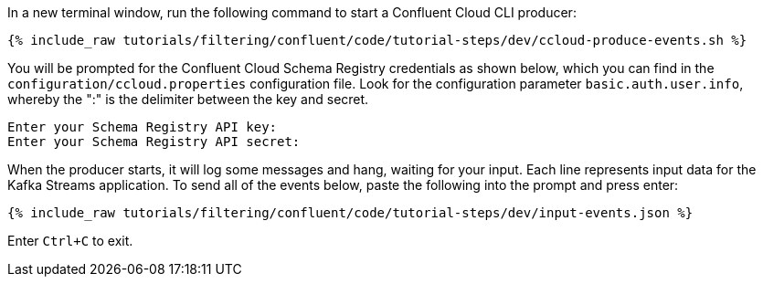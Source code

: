 In a new terminal window, run the following command to start a Confluent Cloud CLI producer:

+++++
<pre class="snippet"><code class="bash">{% include_raw tutorials/filtering/confluent/code/tutorial-steps/dev/ccloud-produce-events.sh %}</code></pre>
+++++

You will be prompted for the Confluent Cloud Schema Registry credentials as shown below, which you can find in the `configuration/ccloud.properties` configuration file.
Look for the configuration parameter `basic.auth.user.info`, whereby the ":" is the delimiter between the key and secret.

```
Enter your Schema Registry API key:
Enter your Schema Registry API secret:
```

When the producer starts, it will log some messages and hang, waiting for your input. Each line represents input data for the Kafka Streams application.
To send all of the events below, paste the following into the prompt and press enter:

+++++
<pre class="snippet"><code class="json">{% include_raw tutorials/filtering/confluent/code/tutorial-steps/dev/input-events.json %}</code></pre>
+++++

Enter `Ctrl+C` to exit.